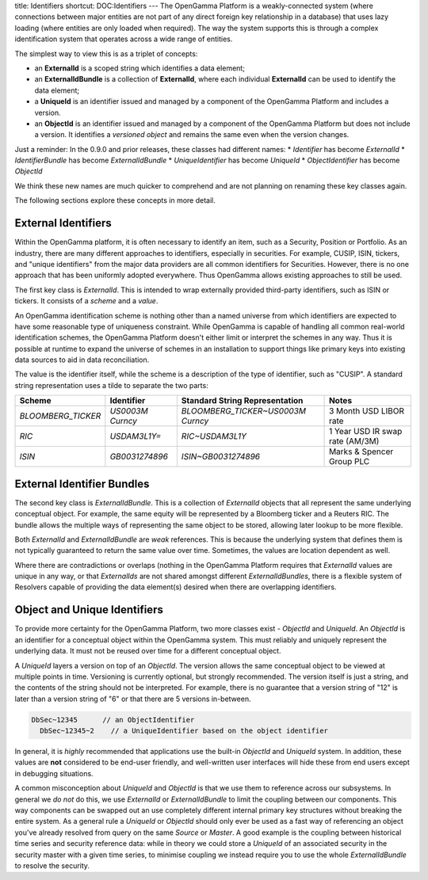 title: Identifiers
shortcut: DOC:Identifiers
---
The OpenGamma Platform is a weakly-connected system (where connections between major entities are not part of any direct foreign key relationship in a database) that uses lazy loading (where entities are only loaded when required). The way the system supports this is through a complex identification system that operates across a wide range of entities.

The simplest way to view this is as a triplet of concepts:

*  an **ExternalId** is a scoped string which identifies a data element;


*  an **ExternalIdBundle** is a collection of **ExternalId**, where each individual **ExternalId** can be used to identify the data element;


*  a **UniqueId** is an identifier issued and managed by a component of the OpenGamma Platform and includes a version.


*  an **ObjectId** is an identifier issued and managed by a component of the OpenGamma Platform but does not include a version.  It identifies a *versioned object* and remains the same even when the version changes.


Just a reminder: In the 0.9.0 and prior releases, these classes had different names:
* *Identifier* has become *ExternalId*
* *IdentifierBundle* has become *ExternalIdBundle*
* *UniqueIdentifier* has become *UniqueId*
* *ObjectIdentifier* has become *ObjectId*

We think these new names are much quicker to comprehend and are not planning on renaming these key classes again.


The following sections explore these concepts in more detail.

....................
External Identifiers
....................


Within the OpenGamma platform, it is often necessary to identify an item, such as a Security, Position or Portfolio. As an industry, there are many different approaches to identifiers, especially in securities. For example, CUSIP, ISIN, tickers, and "unique identifiers" from the major data providers are all common identifiers for Securities. However, there is no one approach that has been uniformly adopted everywhere. Thus OpenGamma allows existing approaches to still be used.

The first key class is `ExternalId`. This is intended to wrap externally provided third-party identifiers, such as ISIN or tickers. It consists of a *scheme* and a *value*.

An OpenGamma identification scheme is nothing other than a named universe from which identifiers are expected to have some reasonable type of uniqueness constraint. While OpenGamma is capable of handling all common real-world identification schemes, the OpenGamma Platform doesn't either limit or interpret the schemes in any way. Thus it is possible at runtime to expand the universe of schemes in an installation to support things like primary keys into existing data sources to aid in data reconciliation.

The value is the identifier itself, while the scheme is a description of the type of identifier, such as "CUSIP". A standard string representation uses a tilde to separate the two parts:



+----------------------+--------------------+-------------------------------------+---------------------------------+
| Scheme               | Identifier         | Standard String Representation      | Notes                           |
+======================+====================+=====================================+=================================+
|  `BLOOMBERG_TICKER`  |  `US0003M Curncy`  |  `BLOOMBERG_TICKER~US0003M Curncy`  | 3 Month USD LIBOR rate          |
+----------------------+--------------------+-------------------------------------+---------------------------------+
|  `RIC`               |  `USDAM3L1Y=`      |  `RIC~USDAM3L1Y`                    | 1 Year USD IR swap rate (AM/3M) |
+----------------------+--------------------+-------------------------------------+---------------------------------+
|  `ISIN`              |  `GB0031274896`    |  `ISIN~GB0031274896`                | Marks & Spencer Group PLC       |
+----------------------+--------------------+-------------------------------------+---------------------------------+



...........................
External Identifier Bundles
...........................


The second key class is `ExternalIdBundle`. This is a collection of `ExternalId` objects that all represent the same underlying conceptual object. For example, the same equity will be represented by a Bloomberg ticker and a Reuters RIC. The bundle allows the multiple ways of representing the same object to be stored, allowing later lookup to be more flexible.

Both `ExternalId` and `ExternalIdBundle` are *weak* references. This is because the underlying system that defines them is not typically guaranteed to return the same value over time. Sometimes, the values are location dependent as well.

Where there are contradictions or overlaps (nothing in the OpenGamma Platform requires that `ExternalId` values are unique in any way, or that `ExternalIds` are not shared amongst different `ExternalIdBundles`, there is a flexible system of Resolvers capable of providing the data element(s) desired when there are overlapping identifiers.

.............................
Object and Unique Identifiers
.............................


To provide more certainty for the OpenGamma Platform, two more classes exist - `ObjectId` and `UniqueId`. An `ObjectId` is an identifier for a conceptual object within the OpenGamma system. This must reliably and uniquely represent the underlying data. It must not be reused over time for a different conceptual object.

A `UniqueId` layers a version on top of an `ObjectId`. The version allows the same conceptual object to be viewed at multiple points in time. Versioning is currently optional, but strongly recommended. The version itself is just a string, and the contents of the string should not be interpreted. For example, there is no guarantee that a version string of "12" is later than a version string of "6" or that there are 5 versions in-between.



.. code::

    DbSec~12345      // an ObjectIdentifier
      DbSec~12345~2    // a UniqueIdentifier based on the object identifier




In general, it is *highly* recommended that applications use the built-in `ObjectId` and `UniqueId` system. In addition, these values are **not** considered to be end-user friendly, and well-written user interfaces will hide these from end users except in debugging situations.

A common misconception about `UniqueId` and `ObjectId` is that we use them to reference across our subsystems.  In general we *do not* do this, we use `ExternalId` or `ExternalIdBundle` to limit the coupling between our components.  This way components can be swapped out an use completely different internal primary key structures without breaking the entire system.  As a general rule a `UniqueId` or `ObjectId` should only ever be used as a fast way of referencing an object you've already resolved from query on the same `Source` or `Master`.  A good example is the coupling between historical time series and security reference data: while in theory we could store a `UniqueId` of an associated security in the security master with a given time series, to minimise coupling we instead require you to use the whole `ExternalIdBundle` to resolve the security.

